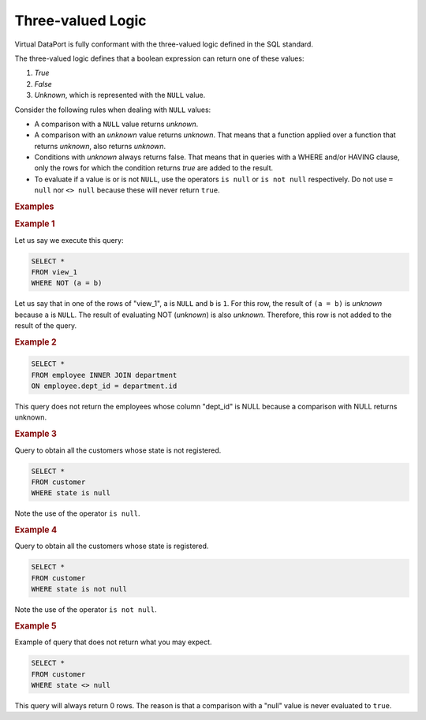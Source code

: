 ==================
Three-valued Logic
==================

Virtual DataPort is fully conformant with the three-valued logic defined
in the SQL standard.

The three-valued logic defines that a boolean expression can return one of these values:

1. *True*
#. *False*
#. *Unknown*, which is represented with the ``NULL`` value.

Consider the following rules when dealing with ``NULL`` values:

-  A comparison with a ``NULL`` value returns *unknown*.
-  A comparison with an *unknown* value returns *unknown*. That means that a function applied over a function that returns *unknown*, also returns *unknown*.
-  Conditions with *unknown* always returns false. That means that in queries with a WHERE and/or HAVING clause, only the rows for which the condition returns *true* are added to the result.
-  To evaluate if a value is or is not ``NULL``, use the operators ``is null`` or ``is not null`` respectively. Do not use ``= null`` nor ``<> null`` because these will never return ``true``.

.. rubric:: Examples

.. rubric:: Example 1

Let us say we execute this query:

.. code-block:: sql

   SELECT *
   FROM view_1 
   WHERE NOT (a = b)

Let us say that in one of the rows of "view_1", ``a`` is ``NULL`` and ``b`` is ``1``. For this row, the result of ``(a = b)``
is *unknown* because ``a`` is ``NULL``. The result of evaluating NOT
(*unknown*) is also *unknown*. Therefore, this row is not added to the
result of the query.

.. rubric:: Example 2

.. code-block:: sql

   SELECT * 
   FROM employee INNER JOIN department
   ON employee.dept_id = department.id
   
This query does not return the employees whose column "dept_id" is NULL because a comparison with NULL returns unknown.

.. rubric:: Example 3

Query to obtain all the customers whose state is not registered.

.. code-block:: sql

   SELECT *
   FROM customer
   WHERE state is null

Note the use of the operator ``is null``.

.. rubric:: Example 4
   
Query to obtain all the customers whose state is registered.

.. code-block:: sql

   SELECT *
   FROM customer
   WHERE state is not null

Note the use of the operator ``is not null``.


.. rubric:: Example 5
   
Example of query that does not return what you may expect.

.. code-block:: sql

   SELECT *
   FROM customer
   WHERE state <> null

This query will always return 0 rows. The reason is that a comparison with a "null" value is never evaluated to ``true``.